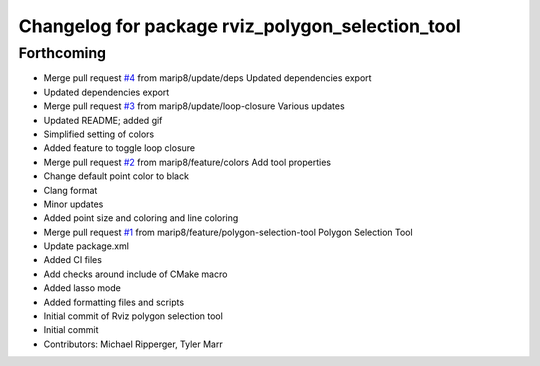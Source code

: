 ^^^^^^^^^^^^^^^^^^^^^^^^^^^^^^^^^^^^^^^^^^^^^^^^^
Changelog for package rviz_polygon_selection_tool
^^^^^^^^^^^^^^^^^^^^^^^^^^^^^^^^^^^^^^^^^^^^^^^^^

Forthcoming
-----------
* Merge pull request `#4 <https://github.com/marip8/rviz_polygon_selection_tool/issues/4>`_ from marip8/update/deps
  Updated dependencies export
* Updated dependencies export
* Merge pull request `#3 <https://github.com/marip8/rviz_polygon_selection_tool/issues/3>`_ from marip8/update/loop-closure
  Various updates
* Updated README; added gif
* Simplified setting of colors
* Added feature to toggle loop closure
* Merge pull request `#2 <https://github.com/marip8/rviz_polygon_selection_tool/issues/2>`_ from marip8/feature/colors
  Add tool properties
* Change default point color to black
* Clang format
* Minor updates
* Added point size and coloring and line coloring
* Merge pull request `#1 <https://github.com/marip8/rviz_polygon_selection_tool/issues/1>`_ from marip8/feature/polygon-selection-tool
  Polygon Selection Tool
* Update package.xml
* Added CI files
* Add checks around include of CMake macro
* Added lasso mode
* Added formatting files and scripts
* Initial commit of Rviz polygon selection tool
* Initial commit
* Contributors: Michael Ripperger, Tyler Marr
